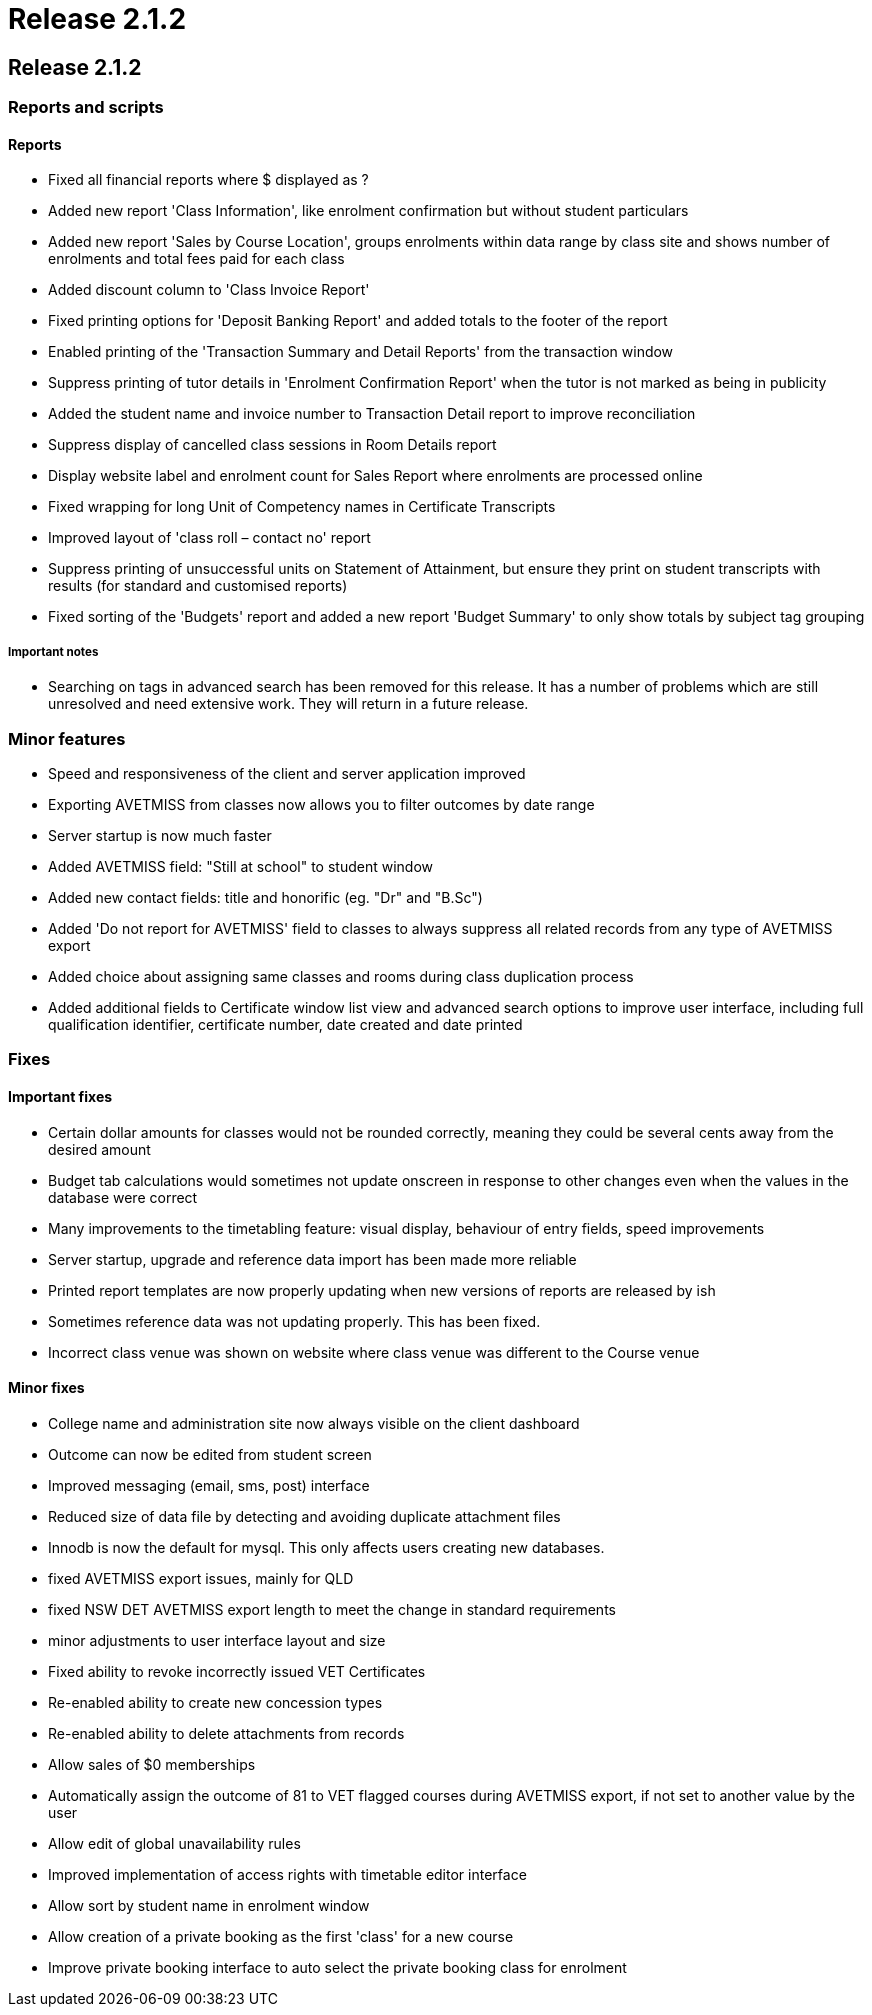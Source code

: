 = Release 2.1.2

== Release 2.1.2

=== Reports and scripts

==== Reports

* Fixed all financial reports where $ displayed as ?
* Added new report 'Class Information', like enrolment confirmation but
without student particulars
* Added new report 'Sales by Course Location', groups enrolments within
data range by class site and shows number of enrolments and total fees
paid for each class
* Added discount column to 'Class Invoice Report'
* Fixed printing options for 'Deposit Banking Report' and added totals
to the footer of the report
* Enabled printing of the 'Transaction Summary and Detail Reports' from
the transaction window
* Suppress printing of tutor details in 'Enrolment Confirmation Report'
when the tutor is not marked as being in publicity
* Added the student name and invoice number to Transaction Detail report
to improve reconciliation
* Suppress display of cancelled class sessions in Room Details report
* Display website label and enrolment count for Sales Report where
enrolments are processed online
* Fixed wrapping for long Unit of Competency names in Certificate
Transcripts
* Improved layout of 'class roll – contact no' report
* Suppress printing of unsuccessful units on Statement of Attainment,
but ensure they print on student transcripts with results (for standard
and customised reports)
* Fixed sorting of the 'Budgets' report and added a new report 'Budget
Summary' to only show totals by subject tag grouping

===== Important notes

* Searching on tags in advanced search has been removed for this
release. It has a number of problems which are still unresolved and need
extensive work. They will return in a future release.

=== Minor features

* Speed and responsiveness of the client and server application improved
* Exporting AVETMISS from classes now allows you to filter outcomes by
date range
* Server startup is now much faster
* Added AVETMISS field: "Still at school" to student window
* Added new contact fields: title and honorific (eg. "Dr" and "B.Sc")
* Added 'Do not report for AVETMISS' field to classes to always suppress
all related records from any type of AVETMISS export
* Added choice about assigning same classes and rooms during class
duplication process
* Added additional fields to Certificate window list view and advanced
search options to improve user interface, including full qualification
identifier, certificate number, date created and date printed

=== Fixes

==== Important fixes

* Certain dollar amounts for classes would not be rounded correctly,
meaning they could be several cents away from the desired amount
* Budget tab calculations would sometimes not update onscreen in
response to other changes even when the values in the database were
correct
* Many improvements to the timetabling feature: visual display,
behaviour of entry fields, speed improvements
* Server startup, upgrade and reference data import has been made more
reliable
* Printed report templates are now properly updating when new versions
of reports are released by ish
* Sometimes reference data was not updating properly. This has been
fixed.
* Incorrect class venue was shown on website where class venue was
different to the Course venue

==== Minor fixes

* College name and administration site now always visible on the client
dashboard
* Outcome can now be edited from student screen
* Improved messaging (email, sms, post) interface
* Reduced size of data file by detecting and avoiding duplicate
attachment files
* Innodb is now the default for mysql. This only affects users creating
new databases.
* fixed AVETMISS export issues, mainly for QLD
* fixed NSW DET AVETMISS export length to meet the change in standard
requirements
* minor adjustments to user interface layout and size
* Fixed ability to revoke incorrectly issued VET Certificates
* Re-enabled ability to create new concession types
* Re-enabled ability to delete attachments from records
* Allow sales of $0 memberships
* Automatically assign the outcome of 81 to VET flagged courses during
AVETMISS export, if not set to another value by the user
* Allow edit of global unavailability rules
* Improved implementation of access rights with timetable editor
interface
* Allow sort by student name in enrolment window
* Allow creation of a private booking as the first 'class' for a new
course
* Improve private booking interface to auto select the private booking
class for enrolment
